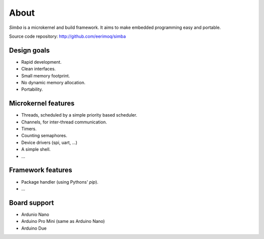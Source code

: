 About
=====

`Simba` is a microkernel and build framework. It aims to make embedded
programming easy and portable.

Source code repository: http://github.com/eerimoq/simba

Design goals
------------

* Rapid development.
* Clean interfaces.
* Small memory footprint.
* No dynamic memory allocation.
* Portability.

Microkernel features
--------------------

* Threads, scheduled by a simple priority based scheduler.
* Channels, for inter-thread communication.
* Timers.
* Counting semaphores.
* Device drivers (spi, uart, ...)
* A simple shell.
* ...

Framework features
------------------

* Package handler (using Pythons' `pip`).
* ...

Board support
-------------

* Ardunio Nano
* Arduino Pro Mini (same as Arduino Nano)
* Arduino Due

